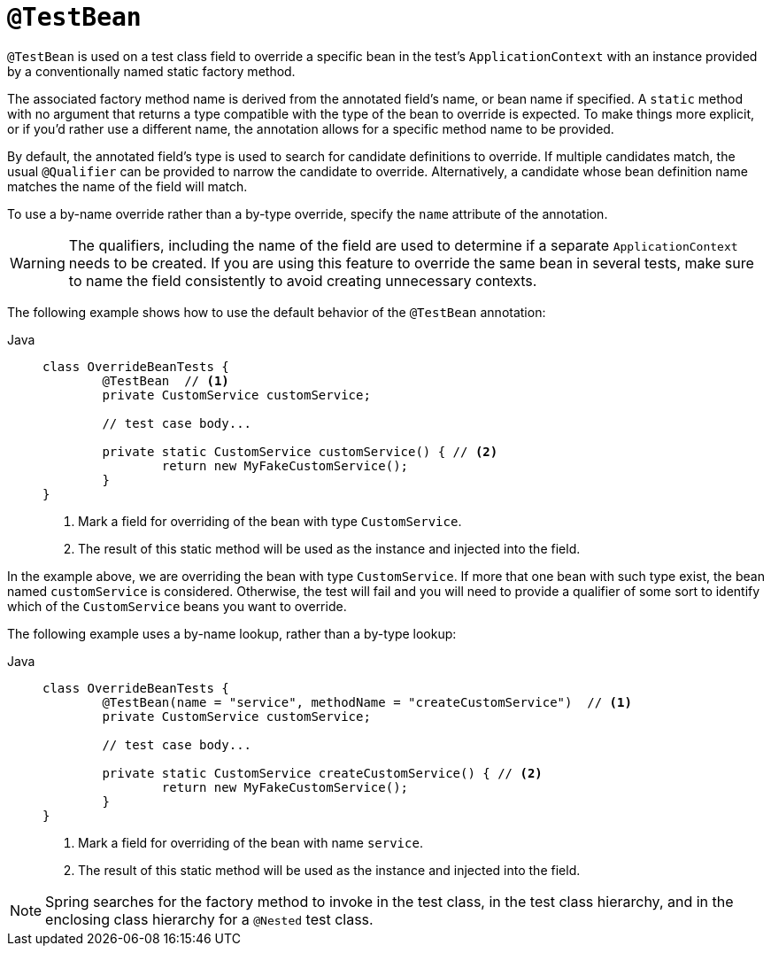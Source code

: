 [[spring-testing-annotation-beanoverriding-testbean]]
= `@TestBean`

`@TestBean` is used on a test class field to override a specific bean in the test's
`ApplicationContext` with an instance provided by a conventionally named static factory
method.

The associated factory method name is derived from the annotated field's name, or bean
name if specified. A `static` method with no argument that returns a type compatible
with the type of the bean to override is expected. To make things more explicit, or if
you'd rather use a different name, the annotation allows for a specific method name to
be provided.

By default, the annotated field's type is used to search for candidate definitions to
override. If multiple candidates match, the usual `@Qualifier` can be provided to
narrow the candidate to override. Alternatively, a candidate whose bean definition name
matches the name of the field will match.

To use a by-name override rather than a by-type override, specify the `name` attribute
of the annotation.

[WARNING]
====
The qualifiers, including the name of the field are used to determine if a separate
`ApplicationContext` needs to be created. If you are using this feature to override
the same bean in several tests, make sure to name the field consistently to avoid
creating unnecessary contexts.
====

The following example shows how to use the default behavior of the `@TestBean` annotation:

[tabs]
======
Java::
+
[source,java,indent=0,subs="verbatim,quotes",role="primary"]
----
	class OverrideBeanTests {
		@TestBean  // <1>
		private CustomService customService;

		// test case body...

		private static CustomService customService() { // <2>
			return new MyFakeCustomService();
		}
	}
----
<1> Mark a field for overriding of the bean with type `CustomService`.
<2> The result of this static method will be used as the instance and injected into the field.
======

In the example above, we are overriding the bean with type `CustomService`. If more that
one bean with such type exist, the bean named `customService` is considered. Otherwise,
the test will fail and you will need to provide a qualifier of some sort to identify which
of the `CustomService` beans you want to override.


The following example uses a by-name lookup, rather than a by-type lookup:

[tabs]
======
Java::
+
[source,java,indent=0,subs="verbatim,quotes",role="primary"]
----
	class OverrideBeanTests {
		@TestBean(name = "service", methodName = "createCustomService")  // <1>
		private CustomService customService;

		// test case body...

		private static CustomService createCustomService() { // <2>
			return new MyFakeCustomService();
		}
	}
----
<1> Mark a field for overriding of the bean with name `service`.
<2> The result of this static method will be used as the instance and injected into the field.
======

NOTE: Spring searches for the factory method to invoke in the test class, in the test
class hierarchy, and in the enclosing class hierarchy for a `@Nested` test class.
